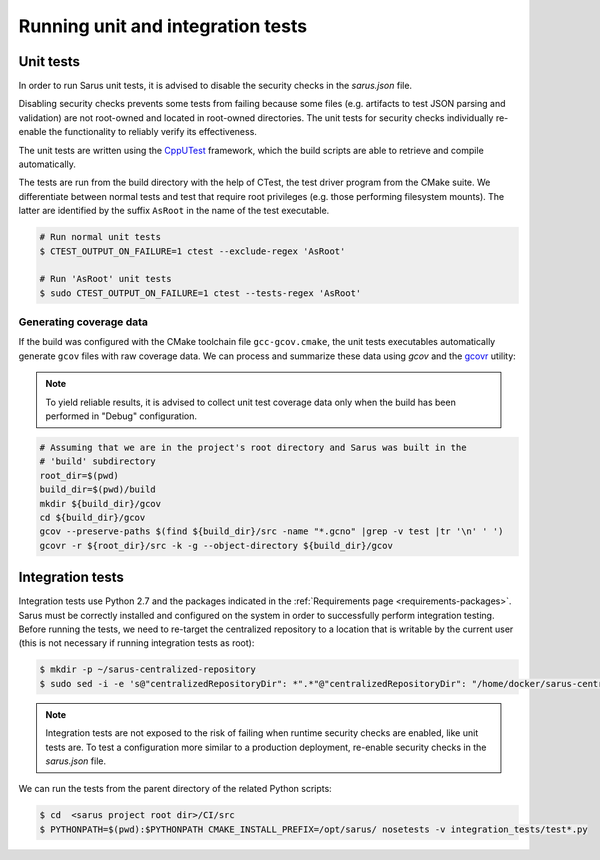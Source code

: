 **********************************
Running unit and integration tests
**********************************

Unit tests
==========

In order to run Sarus unit tests, it is advised to disable the security checks
in the *sarus.json* file.

Disabling security checks prevents some tests from failing because some files
(e.g. artifacts to test JSON parsing and validation) are not root-owned and
located in root-owned directories. The unit tests for security checks
individually re-enable the functionality to reliably verify its effectiveness.

The unit tests are written using the `CppUTest <https://cpputest.github.io/>`_
framework, which the build scripts are able to retrieve and compile
automatically.

The tests are run from the build directory with the help of CTest, the test
driver program from the CMake suite. We differentiate between normal tests and
test that require root privileges (e.g. those performing filesystem mounts). The
latter are identified by the suffix ``AsRoot`` in the name of the test
executable.

.. code-block:: bash

   # Run normal unit tests
   $ CTEST_OUTPUT_ON_FAILURE=1 ctest --exclude-regex 'AsRoot'

   # Run 'AsRoot' unit tests
   $ sudo CTEST_OUTPUT_ON_FAILURE=1 ctest --tests-regex 'AsRoot'


Generating coverage data
------------------------

If the build was configured with the CMake toolchain file ``gcc-gcov.cmake``,
the unit tests executables automatically generate ``gcov`` files with raw
coverage data. We can process and summarize these data using `gcov` and the
`gcovr <https://gcovr.com/>`_ utility:

.. note::

   To yield reliable results, it is advised to collect unit test coverage data
   only when the build has been performed in "Debug" configuration.

.. code-block:: bash

   # Assuming that we are in the project's root directory and Sarus was built in the
   # 'build' subdirectory
   root_dir=$(pwd)
   build_dir=$(pwd)/build
   mkdir ${build_dir}/gcov
   cd ${build_dir}/gcov
   gcov --preserve-paths $(find ${build_dir}/src -name "*.gcno" |grep -v test |tr '\n' ' ')
   gcovr -r ${root_dir}/src -k -g --object-directory ${build_dir}/gcov


Integration tests
=================

Integration tests use Python 2.7 and the packages indicated in the
:ref:`Requirements page <requirements-packages>`. Sarus must be correctly
installed and configured on the system in order to successfully perform
integration testing. Before running the tests, we need to re-target the
centralized repository to a location that is writable by the current user (this
is not necessary if running integration tests as root):

.. code-block:: bash

   $ mkdir -p ~/sarus-centralized-repository
   $ sudo sed -i -e 's@"centralizedRepositoryDir": *".*"@"centralizedRepositoryDir": "/home/docker/sarus-centralized-repository"@' /opt/sarus/etc/sarus.json

.. note::

   Integration tests are not exposed to the risk of failing when runtime security
   checks are enabled, like unit tests are. To test a configuration more similar
   to a production deployment, re-enable security checks in the *sarus.json* file.

We can run the tests from the parent directory of the related Python scripts:

.. code-block:: bash

   $ cd  <sarus project root dir>/CI/src
   $ PYTHONPATH=$(pwd):$PYTHONPATH CMAKE_INSTALL_PREFIX=/opt/sarus/ nosetests -v integration_tests/test*.py

